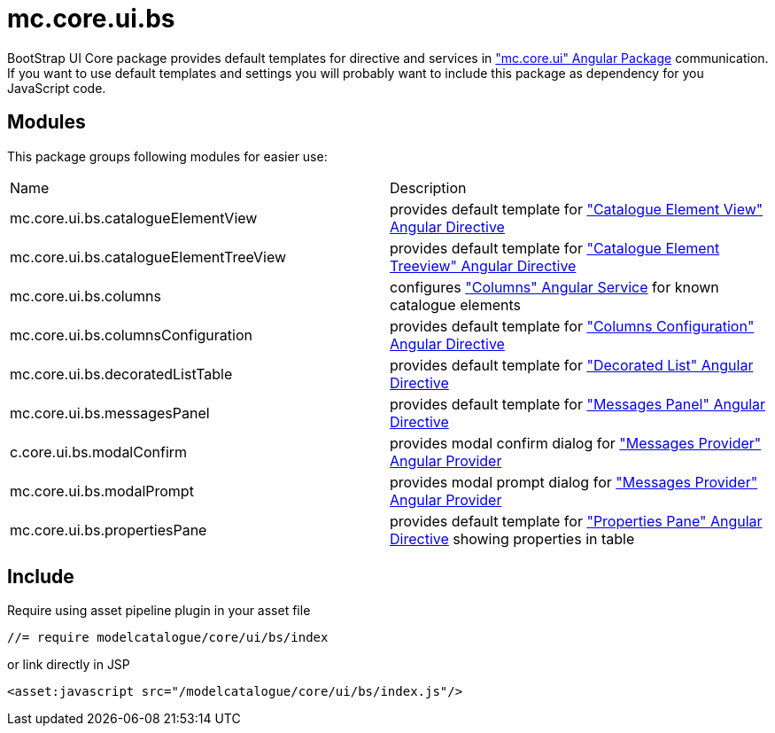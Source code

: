 = mc.core.ui.bs

BootStrap UI Core package provides default templates for directive and services in <<_mc_core_ui, "mc.core.ui" Angular Package>>
communication. If you want to use default templates and settings you will probably want to include this
package as dependency for you JavaScript code.

== Modules
This package groups following modules for easier use:

|===
|Name                                    | Description
|mc.core.ui.bs.catalogueElementView
|provides default template for <<_catalogue_element_view, "Catalogue Element View" Angular Directive>>
|mc.core.ui.bs.catalogueElementTreeView
|provides default template for <<_catalogue_element_treeview, "Catalogue Element Treeview" Angular Directive>>
|mc.core.ui.bs.columns
|configures <<_columns, "Columns" Angular Service>> for known catalogue elements
|mc.core.ui.bs.columnsConfiguration
|provides default template for <<_columns_configuration, "Columns Configuration" Angular Directive>>
|mc.core.ui.bs.decoratedListTable
|provides default template for <<_decorated_list, "Decorated List" Angular Directive>>
|mc.core.ui.bs.messagesPanel
|provides default template for <<_messages_panel, "Messages Panel" Angular Directive>>
|c.core.ui.bs.modalConfirm
|provides modal confirm dialog for <<_messagesprovider, "Messages Provider" Angular Provider>>
|mc.core.ui.bs.modalPrompt
|provides modal prompt dialog for <<_messagesprovider, "Messages Provider" Angular Provider>>
|mc.core.ui.bs.propertiesPane
|provides default template for <<_properties_pane, "Properties Pane" Angular Directive>> showing properties in table
|===

== Include

Require using asset pipeline plugin in your asset file

[source,javascript]
----
//= require modelcatalogue/core/ui/bs/index
----

or link directly in JSP
[source,xml]
----
<asset:javascript src="/modelcatalogue/core/ui/bs/index.js"/>
----

